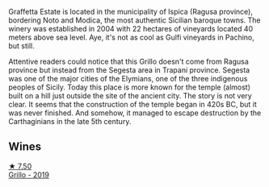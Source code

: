 Graffetta Estate is located in the municipality of Ispica (Ragusa province), bordering Noto and Modica, the most authentic Sicilian baroque towns. The winery was established in 2004 with 22 hectares of vineyards located 40 meters above sea level. Aye, it's not as cool as Gulfi vineyards in Pachino, but still.

Attentive readers could notice that this Grillo doesn't come from Ragusa province but instead from the Segesta area in Trapani province. Segesta was one of the major cities of the Elymians, one of the three indigenous peoples of Sicily. Today this place is more known for the temple (almost) built on a hill just outside the site of the ancient city. The story is not very clear. It seems that the construction of the temple began in 420s BC, but it was never finished. And somehow, it managed to escape destruction by the Carthaginians in the late 5th century.

** Wines

#+begin_export html
<div class="flex-container">
  <a class="flex-item flex-item-left" href="/wines/7a3f478e-ab77-465c-9ef5-80b8e7804817.html">
    <img class="flex-bottle" src="/images/7a/3f478e-ab77-465c-9ef5-80b8e7804817/2023-01-18-21-02-59-IMG-4452@512.webp"></img>
    <section class="h">★ 7.50</section>
    <section class="h text-bolder">Grillo - 2019</section>
  </a>

</div>
#+end_export
